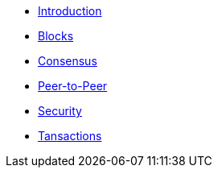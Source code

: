 * xref:introduction.adoc[Introduction]
* xref:blocks.adoc[Blocks]
* xref:consensus.adoc[Consensus]
* xref:p2p-communication.adoc[Peer-to-Peer]
* xref:security.adoc[Security]
* xref:transactions.adoc[Tansactions]
